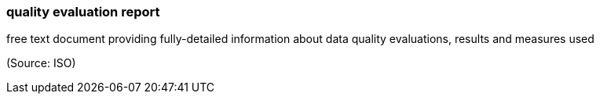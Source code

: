 === quality evaluation report

free text document providing fully-detailed information about data quality evaluations, results and measures used

(Source: ISO)

